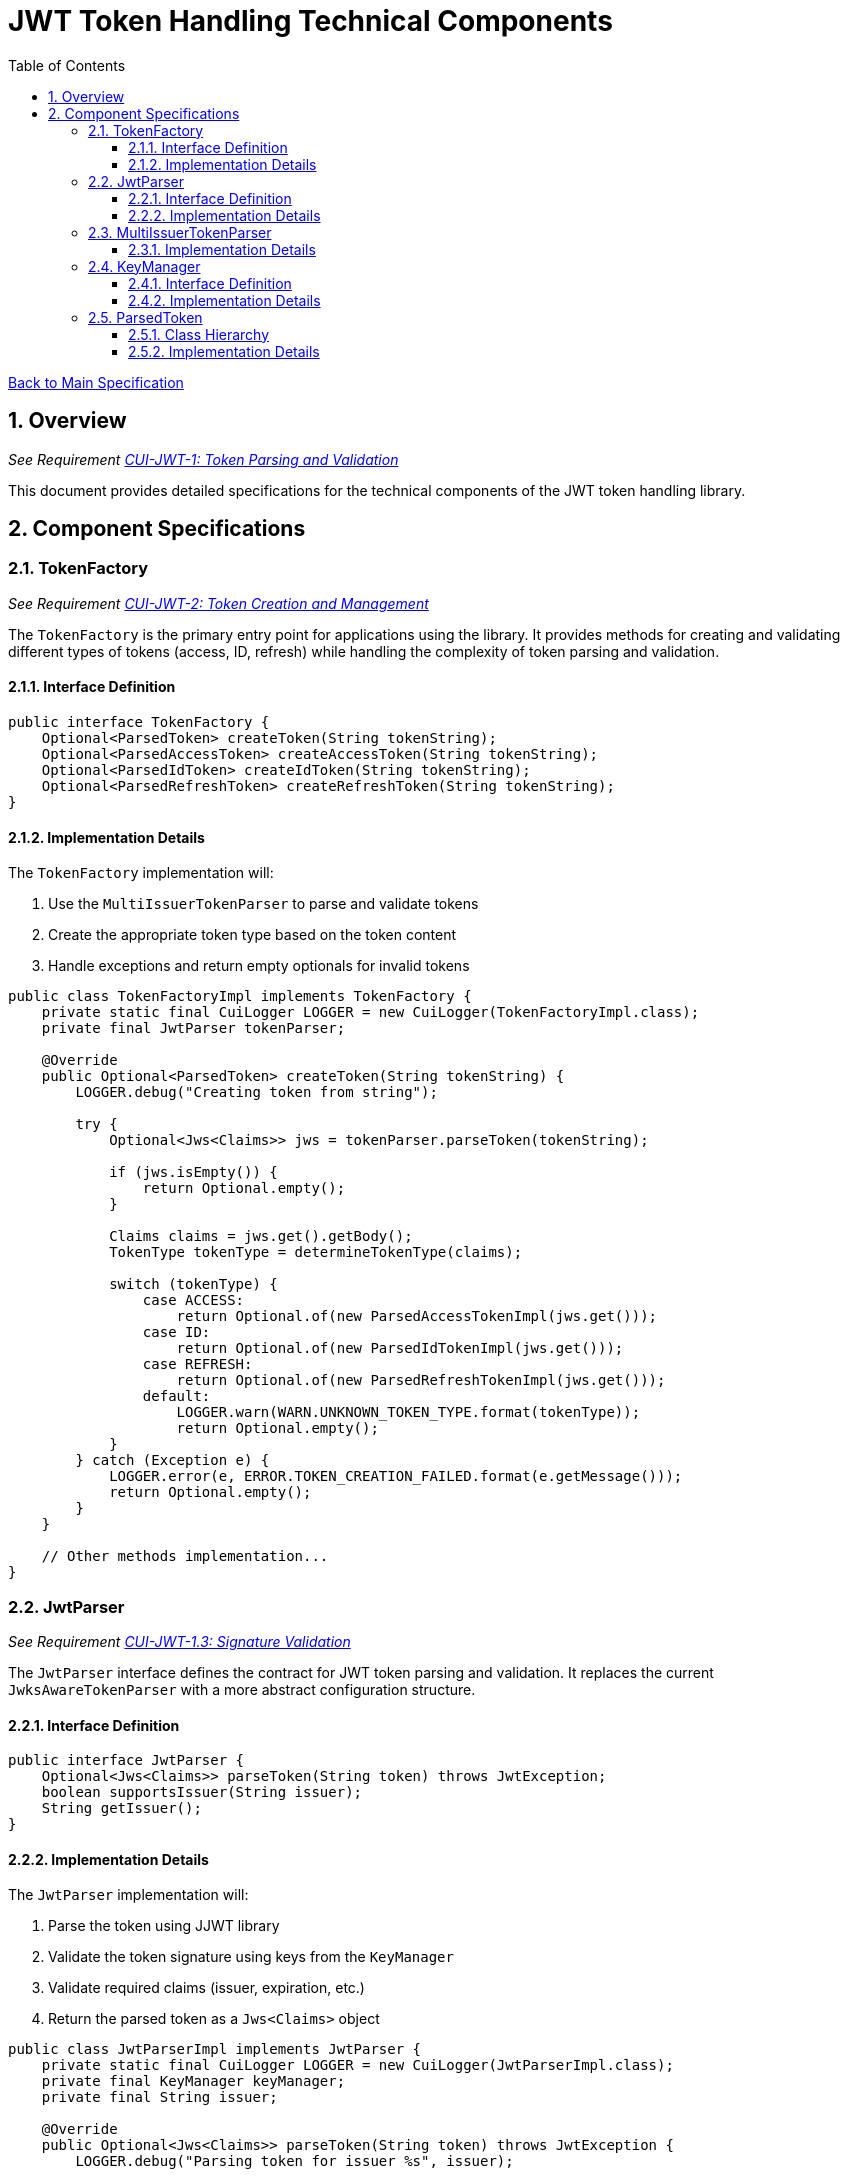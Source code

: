 = JWT Token Handling Technical Components
:toc:
:toclevels: 3
:toc-title: Table of Contents
:sectnums:

link:../Specification.adoc[Back to Main Specification]

== Overview
_See Requirement link:../Requirements.adoc#CUI-JWT-1[CUI-JWT-1: Token Parsing and Validation]_

This document provides detailed specifications for the technical components of the JWT token handling library.

== Component Specifications

=== TokenFactory
_See Requirement link:../Requirements.adoc#CUI-JWT-2[CUI-JWT-2: Token Creation and Management]_

The `TokenFactory` is the primary entry point for applications using the library. It provides methods for creating and validating different types of tokens (access, ID, refresh) while handling the complexity of token parsing and validation.

==== Interface Definition

[source,java]
----
public interface TokenFactory {
    Optional<ParsedToken> createToken(String tokenString);
    Optional<ParsedAccessToken> createAccessToken(String tokenString);
    Optional<ParsedIdToken> createIdToken(String tokenString);
    Optional<ParsedRefreshToken> createRefreshToken(String tokenString);
}
----

==== Implementation Details

The `TokenFactory` implementation will:

1. Use the `MultiIssuerTokenParser` to parse and validate tokens
2. Create the appropriate token type based on the token content
3. Handle exceptions and return empty optionals for invalid tokens

[source,java]
----
public class TokenFactoryImpl implements TokenFactory {
    private static final CuiLogger LOGGER = new CuiLogger(TokenFactoryImpl.class);
    private final JwtParser tokenParser;
    
    @Override
    public Optional<ParsedToken> createToken(String tokenString) {
        LOGGER.debug("Creating token from string");
        
        try {
            Optional<Jws<Claims>> jws = tokenParser.parseToken(tokenString);
            
            if (jws.isEmpty()) {
                return Optional.empty();
            }
            
            Claims claims = jws.get().getBody();
            TokenType tokenType = determineTokenType(claims);
            
            switch (tokenType) {
                case ACCESS:
                    return Optional.of(new ParsedAccessTokenImpl(jws.get()));
                case ID:
                    return Optional.of(new ParsedIdTokenImpl(jws.get()));
                case REFRESH:
                    return Optional.of(new ParsedRefreshTokenImpl(jws.get()));
                default:
                    LOGGER.warn(WARN.UNKNOWN_TOKEN_TYPE.format(tokenType));
                    return Optional.empty();
            }
        } catch (Exception e) {
            LOGGER.error(e, ERROR.TOKEN_CREATION_FAILED.format(e.getMessage()));
            return Optional.empty();
        }
    }
    
    // Other methods implementation...
}
----

=== JwtParser
_See Requirement link:../Requirements.adoc#CUI-JWT-1.3[CUI-JWT-1.3: Signature Validation]_

The `JwtParser` interface defines the contract for JWT token parsing and validation. It replaces the current `JwksAwareTokenParser` with a more abstract configuration structure.

==== Interface Definition

[source,java]
----
public interface JwtParser {
    Optional<Jws<Claims>> parseToken(String token) throws JwtException;
    boolean supportsIssuer(String issuer);
    String getIssuer();
}
----

==== Implementation Details

The `JwtParser` implementation will:

1. Parse the token using JJWT library
2. Validate the token signature using keys from the `KeyManager`
3. Validate required claims (issuer, expiration, etc.)
4. Return the parsed token as a `Jws<Claims>` object

[source,java]
----
public class JwtParserImpl implements JwtParser {
    private static final CuiLogger LOGGER = new CuiLogger(JwtParserImpl.class);
    private final KeyManager keyManager;
    private final String issuer;
    
    @Override
    public Optional<Jws<Claims>> parseToken(String token) throws JwtException {
        LOGGER.debug("Parsing token for issuer %s", issuer);
        
        try {
            // Extract key ID from token header
            String keyId = extractKeyId(token);
            LOGGER.debug("Extracted key ID: %s", keyId);
            
            // Get key from key manager
            Optional<Key> key = keyManager.getKey(keyId, getAlgorithm(token));
            
            if (key.isEmpty()) {
                LOGGER.warn(WARN.KEY_NOT_FOUND.format(keyId, issuer));
                return Optional.empty();
            }
            
            // Validate token
            Jws<Claims> jws = Jwts.parserBuilder()
                .setSigningKey(key.get())
                .requireIssuer(issuer)
                .build()
                .parseClaimsJws(token);
                
            LOGGER.info(INFO.TOKEN_VALIDATED.format(issuer));
            return Optional.of(jws);
        } catch (ExpiredJwtException e) {
            LOGGER.warn(e, WARN.TOKEN_EXPIRED.format(issuer));
            throw e;
        } catch (JwtException e) {
            LOGGER.error(e, ERROR.TOKEN_VALIDATION_FAILED.format(e.getMessage()));
            throw e;
        }
    }
    
    @Override
    public boolean supportsIssuer(String issuer) {
        return this.issuer.equals(issuer);
    }
    
    @Override
    public String getIssuer() {
        return issuer;
    }
}
----

=== MultiIssuerTokenParser
_See Requirement link:../Requirements.adoc#CUI-JWT-3[CUI-JWT-3: Multi-Issuer Support]_

The `MultiIssuerTokenParser` manages multiple JWT token parsers for different token issuers in a multi-tenant environment. It inspects JWT tokens, determines their issuer, and selects the appropriate parser.

==== Implementation Details

The `MultiIssuerTokenParser` will:

1. Extract the issuer claim from the token without validating the signature
2. Select the appropriate parser based on the issuer
3. Delegate token parsing and validation to the selected parser

[source,java]
----
public class MultiIssuerTokenParser implements JwtParser {
    private static final CuiLogger LOGGER = new CuiLogger(MultiIssuerTokenParser.class);
    private final List<JwtParser> parsers;
    private final JwtParser defaultParser;
    
    @Override
    public Optional<Jws<Claims>> parseToken(String token) throws JwtException {
        LOGGER.debug("Parsing token with multi-issuer parser");
        
        try {
            // Extract issuer without validating signature
            String issuer = extractIssuerWithoutValidation(token);
            LOGGER.debug("Extracted issuer: %s", issuer);
            
            // Find parser for issuer
            JwtParser parser = findParserForIssuer(issuer);
            
            if (parser == null) {
                LOGGER.warn(WARN.NO_PARSER_FOR_ISSUER.format(issuer));
                return Optional.empty();
            }
            
            // Delegate to selected parser
            return parser.parseToken(token);
        } catch (Exception e) {
            LOGGER.error(e, ERROR.TOKEN_PARSING_FAILED.format(e.getMessage()));
            throw new JwtException("Failed to parse token", e);
        }
    }
    
    private JwtParser findParserForIssuer(String issuer) {
        return parsers.stream()
                .filter(parser -> parser.supportsIssuer(issuer))
                .findFirst()
                .orElse(defaultParser);
    }
    
    private String extractIssuerWithoutValidation(String token) {
        // Split token into parts
        String[] parts = token.split("\\.");
        if (parts.length != 3) {
            throw new JwtException("Invalid token format");
        }
        
        // Decode payload
        String payload = new String(Base64.getUrlDecoder().decode(parts[1]), StandardCharsets.UTF_8);
        
        // Parse payload as JSON
        try {
            JsonObject json = Json.createReader(new StringReader(payload)).readObject();
            return json.getString("iss");
        } catch (Exception e) {
            throw new JwtException("Failed to extract issuer", e);
        }
    }
}
----

=== KeyManager
_See Requirement link:../Requirements.adoc#CUI-JWT-4[CUI-JWT-4: Key Management]_

The `KeyManager` handles the retrieval, caching, and rotation of cryptographic keys used for token validation.

==== Interface Definition

[source,java]
----
public interface KeyManager {
    Optional<Key> getKey(String keyId, String algorithm);
    void refreshKeys();
}
----

==== Implementation Details

The `KeyManager` implementation will:

1. Fetch keys from JWKS endpoints
2. Cache keys for performance
3. Refresh keys periodically
4. Validate key algorithm compatibility

[source,java]
----
public class JwksKeyManager implements KeyManager {
    private static final CuiLogger LOGGER = new CuiLogger(JwksKeyManager.class);
    private final JwksClient jwksClient;
    private final Map<String, Key> keyCache = new ConcurrentHashMap<>();
    private final long refreshIntervalSeconds;
    private volatile long lastRefreshTime;
    
    @Override
    public Optional<Key> getKey(String keyId, String algorithm) {
        LOGGER.debug("Getting key with ID %s for algorithm %s", keyId, algorithm);
        
        // Check if refresh is needed
        if (isRefreshNeeded()) {
            try {
                refreshKeys();
            } catch (Exception e) {
                LOGGER.error(e, ERROR.KEY_REFRESH_FAILED.format(jwksClient.getEndpointUrl()));
            }
        }
        
        // Get key from cache
        Key key = keyCache.get(keyId);
        if (key == null) {
            LOGGER.debug("Key not found in cache: %s", keyId);
            return Optional.empty();
        }
        
        // Verify algorithm matches
        if (!isAlgorithmCompatible(key, algorithm)) {
            LOGGER.warn(WARN.ALGORITHM_MISMATCH.format(keyId, algorithm));
            return Optional.empty();
        }
        
        return Optional.of(key);
    }
    
    @Override
    public void refreshKeys() {
        LOGGER.debug("Refreshing keys from JWKS endpoint");
        
        try {
            Map<String, PublicKey> keys = jwksClient.getKeys();
            
            // Update cache
            keyCache.clear();
            keyCache.putAll(keys);
            
            lastRefreshTime = System.currentTimeMillis();
            LOGGER.info(INFO.KEYS_REFRESHED.format(jwksClient.getEndpointUrl()));
        } catch (Exception e) {
            LOGGER.error(e, ERROR.KEY_RETRIEVAL_FAILED.format(jwksClient.getEndpointUrl()));
            throw new KeyManagementException("Failed to refresh keys", e);
        }
    }
    
    private boolean isRefreshNeeded() {
        return System.currentTimeMillis() - lastRefreshTime > refreshIntervalSeconds * 1000;
    }
}
----

=== ParsedToken
_See Requirement link:../Requirements.adoc#CUI-JWT-1.2[CUI-JWT-1.2: Token Types]_

The `ParsedToken` is an abstract base class for parsed JWT token representations. It provides common functionality for working with JWT tokens.

==== Class Hierarchy

* `ParsedToken` - Base class for all token types
  * `ParsedAccessToken` - Represents an OAuth 2.0 access token
  * `ParsedIdToken` - Represents an OpenID Connect ID token
  * `ParsedRefreshToken` - Represents an OAuth 2.0 refresh token

==== Implementation Details

The `ParsedToken` implementation will:

1. Provide access to common JWT claims
2. Provide type-specific functionality for different token types
3. Validate token claims based on token type

[source,java]
----
public abstract class ParsedToken {
    private final Jws<Claims> jws;
    
    public String getIssuer() {
        return jws.getBody().getIssuer();
    }
    
    public String getSubject() {
        return jws.getBody().getSubject();
    }
    
    public Date getExpirationTime() {
        return jws.getBody().getExpiration();
    }
    
    public Date getIssuedAt() {
        return jws.getBody().getIssuedAt();
    }
    
    public List<String> getAudience() {
        return jws.getBody().getAudience();
    }
    
    public String getTokenId() {
        return jws.getBody().getId();
    }
    
    public <T> T getClaim(String name, Class<T> clazz) {
        return jws.getBody().get(name, clazz);
    }
    
    public boolean isExpired() {
        Date expiration = getExpirationTime();
        return expiration != null && expiration.before(new Date());
    }
}
----
